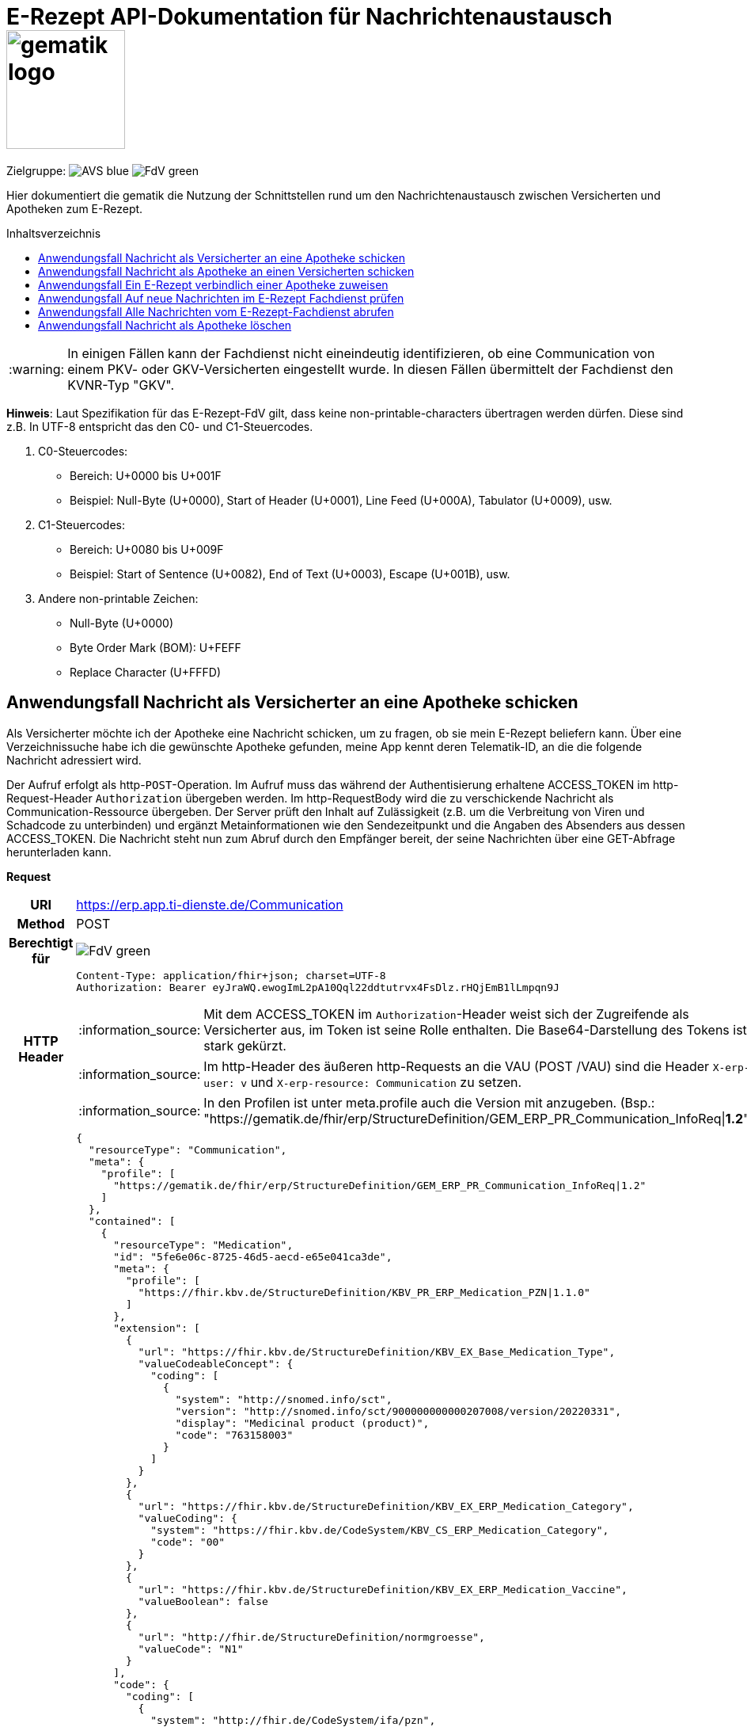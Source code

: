= E-Rezept API-Dokumentation für Nachrichtenaustausch image:gematik_logo.png[width=150, float="right"]
// asciidoc settings for DE (German)
// ==================================
:imagesdir: ../images
:tip-caption: :bulb:
:note-caption: :information_source:
:important-caption: :heavy_exclamation_mark:
:caution-caption: :fire:
:warning-caption: :warning:
:toc: macro
:toclevels: 3
:toc-title: Inhaltsverzeichnis
:AVS: https://img.shields.io/badge/AVS-blue
:PVS: https://img.shields.io/badge/PVS-red
:FdV: https://img.shields.io/badge/FdV-green

Zielgruppe: image:{AVS}[] image:{FdV}[]

Hier dokumentiert die gematik die Nutzung der Schnittstellen rund um den Nachrichtenaustausch zwischen Versicherten und Apotheken zum E-Rezept.

toc::[]

WARNING: In einigen Fällen kann der Fachdienst nicht eineindeutig identifizieren, ob eine Communication von einem PKV- oder GKV-Versicherten eingestellt wurde. In diesen Fällen übermittelt der Fachdienst den KVNR-Typ "GKV".

*Hinweis*: Laut Spezifikation für das E-Rezept-FdV gilt, dass keine non-printable-characters übertragen werden dürfen. Diese sind z.B. In UTF-8 entspricht das den C0- und C1-Steuercodes.

1. C0-Steuercodes:
* Bereich: U+0000 bis U+001F
* Beispiel: Null-Byte (U+0000), Start of Header (U+0001), Line Feed (U+000A), Tabulator (U+0009), usw.

2. C1-Steuercodes:
* Bereich: U+0080 bis U+009F
* Beispiel: Start of Sentence (U+0082), End of Text (U+0003), Escape (U+001B), usw.

3. Andere non-printable Zeichen:
* Null-Byte (U+0000)
* Byte Order Mark (BOM): U+FEFF
* Replace Character (U+FFFD)

==  Anwendungsfall Nachricht als Versicherter an eine Apotheke schicken
Als Versicherter möchte ich der Apotheke eine Nachricht schicken, um zu fragen, ob sie mein E-Rezept beliefern kann. Über eine Verzeichnissuche habe ich die gewünschte Apotheke gefunden, meine App kennt deren Telematik-ID, an die die folgende Nachricht adressiert wird.

Der Aufruf erfolgt als http-`POST`-Operation. Im Aufruf muss das während der Authentisierung erhaltene ACCESS_TOKEN im http-Request-Header `Authorization` übergeben werden. Im http-RequestBody wird die zu verschickende Nachricht als Communication-Ressource übergeben. Der Server prüft den Inhalt auf Zulässigkeit (z.B. um die Verbreitung von Viren und Schadcode zu unterbinden) und ergänzt Metainformationen wie den Sendezeitpunkt und die Angaben des Absenders aus dessen ACCESS_TOKEN.
Die Nachricht steht nun zum Abruf durch den Empfänger bereit, der seine Nachrichten über eine GET-Abfrage herunterladen kann.

*Request*
[cols="h,a", separator=¦]
[%autowidth]
|===
¦URI        ¦https://erp.app.ti-dienste.de/Communication
¦Method     ¦POST
¦Berechtigt für ¦image:{FdV}[]
¦HTTP Header ¦
----
Content-Type: application/fhir+json; charset=UTF-8
Authorization: Bearer eyJraWQ.ewogImL2pA10Qql22ddtutrvx4FsDlz.rHQjEmB1lLmpqn9J
----
NOTE: Mit dem ACCESS_TOKEN im `Authorization`-Header weist sich der Zugreifende als Versicherter aus, im Token ist seine Rolle enthalten. Die Base64-Darstellung des Tokens ist stark gekürzt.

NOTE: Im http-Header des äußeren http-Requests an die VAU (POST /VAU) sind die Header `X-erp-user: v` und `X-erp-resource: Communication` zu setzen.

NOTE: In den Profilen ist unter meta.profile auch die Version mit anzugeben. (Bsp.: "https://gematik.de/fhir/erp/StructureDefinition/GEM_ERP_PR_Communication_InfoReq|*1.2*")

¦Payload    ¦
[source,json]
----
{
  "resourceType": "Communication",
  "meta": {
    "profile": [
      "https://gematik.de/fhir/erp/StructureDefinition/GEM_ERP_PR_Communication_InfoReq|1.2"
    ]
  },
  "contained": [
    {
      "resourceType": "Medication",
      "id": "5fe6e06c-8725-46d5-aecd-e65e041ca3de",
      "meta": {
        "profile": [
          "https://fhir.kbv.de/StructureDefinition/KBV_PR_ERP_Medication_PZN|1.1.0"
        ]
      },
      "extension": [
        {
          "url": "https://fhir.kbv.de/StructureDefinition/KBV_EX_Base_Medication_Type",
          "valueCodeableConcept": {
            "coding": [
              {
                "system": "http://snomed.info/sct",
                "version": "http://snomed.info/sct/900000000000207008/version/20220331",
                "display": "Medicinal product (product)",
                "code": "763158003"
              }
            ]
          }
        },
        {
          "url": "https://fhir.kbv.de/StructureDefinition/KBV_EX_ERP_Medication_Category",
          "valueCoding": {
            "system": "https://fhir.kbv.de/CodeSystem/KBV_CS_ERP_Medication_Category",
            "code": "00"
          }
        },
        {
          "url": "https://fhir.kbv.de/StructureDefinition/KBV_EX_ERP_Medication_Vaccine",
          "valueBoolean": false
        },
        {
          "url": "http://fhir.de/StructureDefinition/normgroesse",
          "valueCode": "N1"
        }
      ],
      "code": {
        "coding": [
          {
            "system": "http://fhir.de/CodeSystem/ifa/pzn",
            "code": "06313728"
          }
        ],
        "text": "Sumatriptan-1a Pharma 100 mg Tabletten"
      },
      "form": {
        "coding": [
          {
            "system": "https://fhir.kbv.de/CodeSystem/KBV_CS_SFHIR_KBV_DARREICHUNGSFORM",
            "code": "TAB"
          }
        ]
      },
      "amount": {
        "numerator": {
          "unit": "TAB",
          "system": "http://unitsofmeasure.org",
          "code": "{tbl}",
          "extension": [
            {
              "url": "https://fhir.kbv.de/StructureDefinition/KBV_EX_ERP_Medication_PackagingSize",
              "valueString": "10"
            }
          ]
        },
        "denominator": {
          "value": 1
        }
      }
    }
  ],
  "basedOn": [
    {
      "reference": "Task/160.123.456.789.123.58"
    }
  ],
  "status": "unknown",
  "about": [
    {
      "reference": "#5fe6e06c-8725-46d5-aecd-e65e041ca3de"
    }
  ],
  "recipient": [
    {
      "identifier": {
        "system": "https://gematik.de/fhir/sid/telematik-id",
        "value": "3-1.54.10123404"
      }
    }
  ],
  "payload": [
    {
      "extension": [
        {
          "url": "https://gematik.de/fhir/erp/StructureDefinition/GEM_ERP_EX_InsuranceProvider",
          "valueIdentifier": {
            "system": "http://fhir.de/sid/arge-ik/iknr",
            "value": "104212059"
          }
        },
        {
          "url": "https://gematik.de/fhir/erp/StructureDefinition/GEM_ERP_EX_SupplyOptionsType",
          "extension": [
            {
              "url": "onPremise",
              "valueBoolean": true
            },
            {
              "url": "delivery",
              "valueBoolean": true
            },
            {
              "url": "shipment",
              "valueBoolean": false
            }
          ]
        },
        {
          "url": "https://gematik.de/fhir/erp/StructureDefinition/GEM_ERP_EX_SubstitutionAllowedType",
          "valueBoolean": true
        },
        {
          "url": "https://gematik.de/fhir/erp/StructureDefinition/GEM_ERP_EX_PrescriptionType",
          "valueCoding": {
            "system": "https://gematik.de/fhir/erp/CodeSystem/GEM_ERP_CS_FlowType",
            "code": "160",
            "display": "Muster 16 (Apothekenpflichtige Arzneimittel)"
          }
        },
        {
          "url": "https://gematik.de/fhir/erp/StructureDefinition/GEM_ERP_EX_PackageQuantity",
          "valueQuantity": {
            "system": "http://unitsofmeasure.org",
            "code": "{Package}",
            "value": 1
          }
        }
      ],
      "contentString": "Hallo, ich wollte gern fragen, ob das Medikament bei Ihnen vorraetig ist."
    }
  ]
}
----
NOTE: Unter `"code": "06313728"` findet sich die Pharmazentralnummer (PZN) des angefragten Medikaments.

NOTE: Das angefragte Medikament ist der Medication-Eintrag des verordneten E-Rezept-Datensatzes unter `"reference": "#5fe6e06c-8725-46d5-aecd-e65e041ca3de"` und wird 1:1 übernommen, dieser enthält die wesentlichen Anfrageinformationen für die Apotheke

NOTE:  Als Empfänger-Adresse wird die Telematik-ID der Apotheke wie in `"value": "3-1.54.10123404"` angegeben, wie sie über die Suche im Verzeichnisdienst gefunden wurde.

NOTE:  In einer Communication-Nachricht können unter `payload` mehrere Payload-Elemente angegeben werden, hier ein Beispiel für bevorzugte Belieferungsoptionen, die Kasse des anfragenden Versicherten, den Rezept-Typ `Flowtype` und einen Freitext.
|===


*Response*
HTTP/1.1 201 Created
Content-Type: application/fhir+json;charset=utf-8
[source,json]
----
{
  "resourceType": "Communication",
  "id": "12345",
  "meta": {
    "versionId": "1",
    "lastUpdated": "2020-03-12T18:01:10+00:00",
    "profile": [
      "https://gematik.de/fhir/erp/StructureDefinition/GEM_ERP_PR_Communication_InfoReq|1.2"
    ]
  },
  "contained": [
    {
      "resourceType": "Medication",
      "id": "5fe6e06c-8725-46d5-aecd-e65e041ca3de",
      "meta": {
        "profile": [
          "https://fhir.kbv.de/StructureDefinition/KBV_PR_ERP_Medication_PZN|1.1.0"
        ]
      },
      "extension": [
        {
          "url": "https://fhir.kbv.de/StructureDefinition/KBV_EX_Base_Medication_Type",
          "valueCodeableConcept": {
            "coding": [
              {
                "system": "http://snomed.info/sct",
                "version": "http://snomed.info/sct/900000000000207008/version/20220331",
                "display": "Medicinal product (product)",
                "code": "763158003"
              }
            ]
          }
        },
        {
          "url": "https://fhir.kbv.de/StructureDefinition/KBV_EX_ERP_Medication_Category",
          "valueCoding": {
            "system": "https://fhir.kbv.de/CodeSystem/KBV_CS_ERP_Medication_Category",
            "code": "00"
          }
        },
        {
          "url": "https://fhir.kbv.de/StructureDefinition/KBV_EX_ERP_Medication_Vaccine",
          "valueBoolean": false
        },
        {
          "url": "http://fhir.de/StructureDefinition/normgroesse",
          "valueCode": "N1"
        }
      ],
      "code": {
        "coding": [
          {
            "system": "http://fhir.de/CodeSystem/ifa/pzn",
            "code": "06313728"
          }
        ],
        "text": "Sumatriptan-1a Pharma 100 mg Tabletten"
      },
      "form": {
        "coding": [
          {
            "system": "https://fhir.kbv.de/CodeSystem/KBV_CS_SFHIR_KBV_DARREICHUNGSFORM",
            "code": "TAB"
          }
        ]
      },
      "amount": {
        "numerator": {
          "unit": "TAB",
          "system": "http://unitsofmeasure.org",
          "code": "{tbl}",
          "extension": [
            {
              "url": "https://fhir.kbv.de/StructureDefinition/KBV_EX_ERP_Medication_PackagingSize",
              "valueString": "10"
            }
          ]
        },
        "denominator": {
          "value": 1
        }
      }
    }
  ],
  "basedOn": [
    {
      "reference": "Task/160.123.456.789.123.58"
    }
  ],
  "status": "unknown",
  "sent": "2020-03-12T18:01:10+00:00",
  "about": [
    {
      "reference": "#5fe6e06c-8725-46d5-aecd-e65e041ca3de"
    }
  ],
  "recipient": [
    {
      "identifier": {
        "system": "https://gematik.de/fhir/sid/telematik-id",
        "value": "3-1.54.10123404"
      }
    }
  ],
  "sender": {
    "identifier": {
      "system": "http://fhir.de/sid/gkv/kvid-10",
      "value": "X234567890"
    }
  },
  "payload": [
    {
      "extension": [
        {
          "url": "https://gematik.de/fhir/erp/StructureDefinition/GEM_ERP_EX_InsuranceProvider",
          "valueIdentifier": {
            "system": "http://fhir.de/sid/arge-ik/iknr",
            "value": "104212059"
          }
        },
        {
          "url": "https://gematik.de/fhir/erp/StructureDefinition/GEM_ERP_EX_SupplyOptionsType",
          "extension": [
            {
              "url": "onPremise",
              "valueBoolean": true
            },
            {
              "url": "delivery",
              "valueBoolean": true
            },
            {
              "url": "shipment",
              "valueBoolean": false
            }
          ]
        },
        {
          "url": "https://gematik.de/fhir/erp/StructureDefinition/GEM_ERP_EX_SubstitutionAllowedType",
          "valueBoolean": true
        },
        {
          "url": "https://gematik.de/fhir/erp/StructureDefinition/GEM_ERP_EX_PrescriptionType",
          "valueCoding": {
            "system": "https://gematik.de/fhir/erp/CodeSystem/GEM_ERP_CS_FlowType",
            "code": "160",
            "display": "Muster 16 (Apothekenpflichtige Arzneimittel)"
          }
        },
        {
          "url": "https://gematik.de/fhir/erp/StructureDefinition/GEM_ERP_EX_PackageQuantity",
          "valueQuantity": {
            "system": "http://unitsofmeasure.org",
            "code": "{Package}",
            "value": 1
          }
        }
      ],
      "contentString": "Hallo, ich wollte gern fragen, ob das Medikament bei Ihnen vorraetig ist."
    }
  ]
}
----
NOTE: Der Server übernimmt beim Absenden der Nachricht in `"sent": "2020-03-12T18:01:10+00:00"` den Sendezeitpunkt in die Communication-Ressource.

NOTE: Die Informationen zum Absender werden aus dem im Request übergebenen ACCESS_TOKEN im `"value": "X234567890"` des ` "identifier"` übernommen, in diesem Fall die KVNR des Versicherten als Absender der Anfrage.


[cols="a,a"]
[%autowidth]
|===
s|Code   s|Type Success
|201  | Created +
[small]#Die Anfrage wurde erfolgreich bearbeitet. Die angeforderte Ressource wurde vor dem Senden der Antwort erstellt. Das `Location`-Header-Feld enthält die Adresse der erstellten Ressource.#
s|Code   s|Type Error
|400  | Bad Request  +
[small]#Die Anfrage-Nachricht war fehlerhaft aufgebaut.#
|401  |Unauthorized +
[small]#Die Anfrage kann nicht ohne gültige Authentifizierung durchgeführt werden. Wie die Authentifizierung durchgeführt werden soll, wird im "WWW-Authenticate"-Header-Feld der Antwort übermittelt.#
|403  |Forbidden +
[small]#Die Anfrage wurde mangels Berechtigung des Clients nicht durchgeführt, bspw. weil der authentifizierte Benutzer nicht berechtigt ist.#
|405 |Method Not Allowed +
[small]#Die Anfrage darf nur mit anderen HTTP-Methoden (zum Beispiel GET statt POST) gestellt werden. Gültige Methoden für die betreffende Ressource werden im "Allow"-Header-Feld der Antwort übermittelt.#
|408 |Request Timeout +
[small]#Innerhalb der vom Server erlaubten Zeitspanne wurde keine vollständige Anfrage des Clients empfangen.#
|429 |Too Many Requests +
[small]#Der Client hat zu viele Anfragen in einem bestimmten Zeitraum gesendet.#
|500  |Server Errors +
[small]#Unerwarteter Serverfehler#
|===


==  Anwendungsfall Nachricht als Apotheke an einen Versicherten schicken
Uns als Apotheke wurde von einem Versicherten eine Nachricht zu einem E-Rezept geschickt. Der Versicherte fragt, ob ein Medikament vorrätig ist, dieses wurde in der Anfrage über dessen Pharmazentralnummer `http://fhir.de/CodeSystem/ifa/pzn|06313728` benannt. Eine interne Warenbestandsprüfung hat ergeben, dass das Medikament vorrätig ist, nun schicken wir dem Versicherten eine Nachricht als Antwort nach der Frage zur Verfügbarkeit des Medikaments.
Bieten wir einen Online-Verkauf von Medikamenten an, können wir dem Versicherten einen Link zusenden, um in den Warenkorb unserer Apotheke zu wechseln und dort den Einlöseprozess fortzusetzen.

Der Aufruf erfolgt als http-`POST`-Operation. Im Aufruf muss das während der Authentisierung erhaltene ACCESS_TOKEN im http-Request-Header `Authorization` übergeben werden. Im http-RequestBody wird die zu verschickende Nachricht als Communication-Ressource übergeben. Der Server prüft den Inhalt auf Zulässigkeit (z.B. um die Verbreitung von Viren und Schadcode zu unterbinden) und ergänzt Metainformationen wie den Sendezeitpunkt und die Angaben des Absenders aus dessen ACCESS_TOKEN.
Die Nachricht steht nun zum Abruf durch den Empfänger bereit, der seine Nachrichten über eine GET-Abfrage herunterladen kann.

NOTE: Die Validierung der JSON-payload wird nach folgendem Schema durchgeführt link:https://github.com/eRP-FD/erp-processing-context/blob/master/resources/production/schema/shared/json/CommunicationReplyPayload.json[Reply JSON-Schema].

*Request*
[cols="h,a", separator=¦]
[%autowidth]
|===
¦URI        ¦https://erp.zentral.erp.splitdns.ti-dienste.de/Communication
¦Method     ¦POST
¦Berechtigt für ¦image:{AVS}[]
¦HTTP Header ¦
----
Content-Type: application/fhir+xml; charset=UTF-8
Authorization: Bearer eyJraWQ.ewogImL2pA10Qql22ddtutrvx4FsDlz.rHQjEmB1lLmpqn9J
----
NOTE: Mit dem ACCESS_TOKEN im `Authorization`-Header weist sich der Zugreifende als Leistungserbringer aus, im Token ist seine Rolle enthalten. Die Base64-Darstellung des Tokens ist stark gekürzt.

NOTE: Im http-Header des äußeren http-Requests an die VAU (POST /VAU) sind die Header `X-erp-user: l` und `X-erp-resource: Communication` zu setzen.

¦Payload    ¦
[source,xml]
----
<Communication xmlns="http://hl7.org/fhir">
    <meta>
        <profile value="https://gematik.de/fhir/erp/StructureDefinition/GEM_ERP_PR_Communication_Reply|1.2" />
    </meta>
    <basedOn>
        <reference value="Task/160.123.456.789.123.58"/>
    </basedOn>
    <status value="unknown" />
    <recipient>
        <identifier>
            <system value="http://fhir.de/sid/gkv/kvid-10" />
            <value value="X234567890" />
        </identifier>
    </recipient>
    <payload>
        <contentString value="{&quot;version&quot;: 1, &quot;supplyOptionsType&quot;: &quot;onPremise&quot;, &quot;info_text&quot;: &quot;Wir möchten Sie informieren, dass Ihre bestellten Medikamente zur Abholung bereitstehen. Den Abholcode finden Sie anbei.&quot;, &quot;pickUpCodeHR&quot;: &quot;12341234&quot;, &quot;pickUpCodeDMC&quot;: &quot;&quot;, &quot;url&quot;: &quot;&quot;}" />
    </payload>
</Communication>
----
NOTE: Die von der Apotheke übermittelte Antwort ist strukturiert in .payload.contentString nach gemSpec_eRp_DM abgelegt.

NOTE: In der Extension .payload.extension:OfferedSupplyOptions kann das AVS die zur Verfügung gestellten Optionen zur Belieferung angeben. Im JSON unter "supplyOptionsType" wird die ausgewählte Belieferungsart angegeben.

NOTE: Die Extension .payload.extension:AvailabilityStatus kann genutzt werden, um anzugeben, wann eine Belieferung möglich ist. Die möglichen Werte sind in https://simplifier.net/erezept-workflow/gem-erp-cs-availabilitystatus definiert.
|===


*Response*
HTTP/1.1 201 Created
Content-Type: application/fhir+xml;charset=utf-8
Location:
  https://erp.zentral.erp.splitdns.ti-dienste.de/Communication/12346

[source,xml]
----
<Communication xmlns="http://hl7.org/fhir">
    <id value="12346"/>
    <meta>
        <versionId value="1"/>
        <lastUpdated value="2020-03-12T18:01:10+00:00"/>
        <profile value="https://gematik.de/fhir/erp/StructureDefinition/GEM_ERP_PR_Communication_Reply|1.2" />
    </meta>
    <basedOn>
        <reference value="Task/160.123.456.789.123.58" />
    </basedOn>
    <status value="unknown" />
    <sent value="2020-03-12T18:01:10+00:00" />
    <recipient>
        <identifier>
            <system value="http://fhir.de/sid/gkv/kvid-10" />
            <value value="X234567890" />
        </identifier>
    </recipient>
    <sender>
        <identifier>
            <system value="https://gematik.de/fhir/sid/telematik-id" />
            <value value="606358757" />
        </identifier>
    </sender>
    <payload>
        <contentString value="{&quot;version&quot;: 1,&quot;supplyOptionsType&quot;: &quot;onPremise&quot;,&quot;info_text&quot;: &quot;Hallo, wir haben das Medikament vorraetig. Kommen Sie gern in die Filiale oder wir schicken einen Boten.&quot;,&quot;url&quot;: &quot;https://sonnenschein-apotheke.de&quot;}" />
    </payload>
</Communication>
----
NOTE: Der Server übernimmt beim Absenden der Nachricht den Sendezeitpunkt in die Communication-Ressource ` <sent value="2020-03-12T18:01:10+00:00" />`

NOTE:  Die Informationen zum Absender werden aus dem im Request übergebenen ACCESS_TOKEN übernommen, in diesem Fall die Telematik-ID der Apotheke in ` <sender>` als Absender der Nachricht.


[cols="a,a"]
[%autowidth]
|===
s|Code   s|Type Success
|201  | Created +
[small]#Die Anfrage wurde erfolgreich bearbeitet. Die angeforderte Ressource wurde vor dem Senden der Antwort erstellt. Das `Location`-Header-Feld enthält die Adresse der erstellten Ressource.#
s|Code   s|Type Error
|400  | Bad Request  +
[small]#Die Anfrage-Nachricht war fehlerhaft aufgebaut.# +
[small]#Die Antwort "Referenced Task does not contain a KVNR" weist darauf hin, dass der Task ggf. gelöscht wurde.#
|401  |Unauthorized +
[small]#Die Anfrage kann nicht ohne gültige Authentifizierung durchgeführt werden. Wie die Authentifizierung durchgeführt werden soll, wird im "WWW-Authenticate"-Header-Feld der Antwort übermittelt.#
|403  |Forbidden +
[small]#Die Anfrage wurde mangels Berechtigung des Clients nicht durchgeführt, bspw. weil der authentifizierte Benutzer nicht berechtigt ist.#
|405 |Method Not Allowed +
[small]#Die Anfrage darf nur mit anderen HTTP-Methoden (zum Beispiel GET statt POST) gestellt werden. Gültige Methoden für die betreffende Ressource werden im "Allow"-Header-Feld der Antwort übermittelt.#
|408 |Request Timeout +
[small]#Innerhalb der vom Server erlaubten Zeitspanne wurde keine vollständige Anfrage des Clients empfangen.#
|429 |Too Many Requests +
[small]#Der Client hat zu viele Anfragen in einem bestimmten Zeitraum gesendet.#
|500  |Server Errors +
[small]#Unerwarteter Serverfehler#
|===

==  Anwendungsfall Ein E-Rezept verbindlich einer Apotheke zuweisen
Als Versicherter möchte ich einer Apotheke alle Informationen zukommen lassen, damit diese mein E-Rezept beliefern kann.

Der Aufruf erfolgt als http-`POST`-Operation. Der Server prüft die Nachricht auf Zulässigkeit  und ergänzt Metainformationen wie den Sendezeitpunkt und die Angaben des Absenders aus dessen ACCESS_TOKEN. +
Es obliegt der Apotheke, eine hilfreiche Bestätigung an den Versicherten zurückzusenden. Es kann ggfs. zusätzlich erforderlich sein, eventuelle Zuzahlungsmodalitäten, Lieferadresse usw. über einen separaten Kanal (Bestell-Bestätigungs-App) der Apotheke abzuwickeln.

NOTE: Die Validierung der JSON-payload wird nach folgendem Schema durchgeführt link:https://github.com/eRP-FD/erp-processing-context/blob/master/resources/production/schema/shared/json/CommunicationDispReqPayload.json[DispReq JSON-Schema].

*Request*
[cols="h,a", separator=¦]
[%autowidth]
|===
¦URI        ¦https://erp.app.ti-dienste.de/Communication
¦Method     ¦POST
¦Berechtigt für ¦image:{FdV}[]
¦HTTP Header ¦
----
Content-Type: application/fhir+json; charset=UTF-8
Authorization: Bearer eyJraWQ.ewogImL2pA10Qql22ddtutrvx4FsDlz.rHQjEmB1lLmpqn9J
----

NOTE: Im http-Header des äußeren http-Requests an die VAU (POST /VAU) sind die Header `X-erp-user: v` und `X-erp-resource: Communication` zu setzen.

¦Payload    ¦
[source,json]
----
{
  "resourceType": "Communication",
  "meta": {
    "profile":  [
      "https://gematik.de/fhir/erp/StructureDefinition/GEM_ERP_PR_Communication_DispReq|1.2"
    ]
  },
  "basedOn":  [{
    "reference": "Task/160.123.456.789.123.58/$accept?ac=777bea0e13cc9c42ceec14aec3ddee2263325dc2c6c699db115f58fe423607ea"
  }],
  "status": "unknown",
  "recipient":  [{
    "identifier": {
      "system": "https://gematik.de/fhir/sid/telematik-id",
      "value": "3-1.54.10123404"
    }
  }],
  "payload":  [{
    "contentString": "{ \"version\": 1, \"supplyOptionsType\": \"delivery\", \"name\": \"Dr. Maximilian von Muster\", \"address\": [ \"wohnhaft bei Emilia Fischer\", \"Bundesallee 312\", \"123. OG\", \"12345 Berlin\" ], \"hint\": \"Bitte im Morsecode klingeln: -.-.\", \"phone\": \"004916094858168\" }"
  }]
}
----
NOTE: Mit der Übergabe der Referenz auf den E-Rezept-Task inkl. des `AccessCodes` in `"reference": "Task/160.123.456.789.123.58/$accept?ac=*" ` ist die Apotheke berechtigt, das E-Rezept herunterzuladen und zu beliefern.

NOTE: Bei der direkten Zuweisung wird im `"contentString"` des Payloads ein strukturierter Text übergeben. Im Beispiel übermittelt die E-Rezept-App die Details für eine Botenlieferung. Dies erfolgt für Versand mit `supplyOptionsType = shipment` und für die Filialabholung mit `supplyOptionsType = onPremise`
|===

*Response*
HTTP/1.1 201 Created
Content-Type: application/fhir+json;charset=utf-8

[source,json]
----
{
  "resourceType": "Communication",
  "id": "12350",
  "meta": {
    "versionId": "1",
    "lastUpdated": "2020-03-12T18:01:10+00:00",
    "profile": [
      "https://gematik.de/fhir/erp/StructureDefinition/GEM_ERP_PR_Communication_DispReq|1.2"
    ]
  },
  "sent": "2020-03-12T18:01:10+00:00",
  "basedOn": [
    {
      "reference": "Task/160.123.456.789.123.58/$accept?ac=777bea0e13cc9c42ceec14aec3ddee2263325dc2c6c699db115f58fe423607ea"
    }
  ],
  "status": "unknown",
  "recipient": [
    {
      "identifier": {
        "system": "https://gematik.de/fhir/sid/telematik-id",
        "value": "3-1.54.10123404"
      }
    }
  ],
  "sender": {
    "identifier": {
      "system": "http://fhir.de/sid/gkv/kvid-10",
      "value": "X234567890"
    }
  },
  "payload": [
    {
      "contentString": "{ \"version\": 1, \"supplyOptionsType\": \"delivery\", \"name\": \"Dr. Maximilian von Muster\", \"address\": [ \"wohnhaft bei Emilia Fischer\", \"Bundesallee 312\", \"123. OG\", \"12345 Berlin\" ], \"hint\": \"Bitte im Morsecode klingeln: -.-.\", \"phone\": \"004916094858168\" }"
    }
  ]
}
----
WARNING: Die derzeitige Spezifikation sieht vor, dass der E-Rezept Token in `.basedOn.reference` angegeben wird. Dieser Token entspricht nicht der FHIR-Spezifikation, wodurch die FHIR-Validatoren einen Fehler werfen.

NOTE: Bei der direkten Zuweisung wird im Payload ein strukturierter Text übergeben. Im Beispiel übermittelt die E-Rezept-App die Details für eine Botenlieferung. Dies erfolgt für Versand mit `supplyOptionsType = shipment` und für die Filialabholung mit `supplyOptionsType = onPremise`.

[cols="a,a"]
[%autowidth]
|===
s|Code   s|Type Success
|201  | Created +
[small]#Die Anfrage wurde erfolgreich bearbeitet. Die angeforderte Ressource wurde vor dem Senden der Antwort erstellt. Das `Location`-Header-Feld enthält die Adresse der erstellten Ressource.#
s|Code   s|Type Error
|400  | Bad Request  +
[small]#Die Anfrage-Nachricht war fehlerhaft aufgebaut.#
|401  |Unauthorized +
[small]#Die Anfrage kann nicht ohne gültige Authentifizierung durchgeführt werden. Wie die Authentifizierung durchgeführt werden soll, wird im "WWW-Authenticate"-Header-Feld der Antwort übermittelt.#
|403  |Forbidden +
[small]#Die Anfrage wurde mangels Berechtigung des Clients nicht durchgeführt, bspw. weil der authentifizierte Benutzer nicht berechtigt ist.#
|405 |Method Not Allowed +
[small]#Die Anfrage darf nur mit anderen HTTP-Methoden (zum Beispiel GET statt POST) gestellt werden. Gültige Methoden für die betreffende Ressource werden im "Allow"-Header-Feld der Antwort übermittelt.#
|408 |Request Timeout +
[small]#Innerhalb der vom Server erlaubten Zeitspanne wurde keine vollständige Anfrage des Clients empfangen.#
|429 |Too Many Requests +
[small]#Der Client hat zu viele Anfragen in einem bestimmten Zeitraum gesendet.#
|500  |Server Errors +
[small]#Unerwarteter Serverfehler#
|===


==  Anwendungsfall Auf neue Nachrichten im E-Rezept Fachdienst prüfen
Als Versicherter und als Apotheke möchte ich wissen, ob im Fachdienst "ungelesene" Nachrichten für mich vorhanden sind.

Der Aufruf erfolgt als http-`GET`-Operation auf die Ressource `/Communication`. Im Aufruf muss das während der Authentisierung erhaltene ACCESS_TOKEN im http-Request-Header `Authorization` für Filterung der an den Nutzer adressierten Nachrichten übergeben werden.

NOTE: Der Aufruf ist aus Performance Gründen nicht für die regelmäßige Abfrage von Nachrichten vorgesehen. Es soll nur nach neuen Nachrichten geprüft werden, wenn der Nutzer aktiv eine Aktion ausführt, die eine solche Prüfung erfordert oder in der App ein "refresh" der Daten durchgeführt wird.

*Request*
[cols="h,a", separator=¦]
[%autowidth]
|===
¦URI        ¦https://erp.zentral.erp.splitdns.ti-dienste.de/Communication?recipient=<kvnr>&received=NULL +

In der Aufruf-Adresse können Suchparameter gemäß `https://www.hl7.org/fhir/communication.html#search` angegeben werden. Im konkreten Beispiel soll nach Nachrichten gesucht werden, in denen kein received-Datum (`?received=NULL`) zur Kennzeichnung des erstmaligen Nachrichtenabrufs enthalten ist. Weitere Suchparameter können das Abrufdatum (z.B `received=gt2020-03-01`, Abgerufen nach dem 01.03.2020) oder eine Sortierung nach dem Sendedatum (`_sort=-sent`, Absteigende Sortierung) sein. Mehrere Suchparameter werden über das `&`-Zeichen miteinander kombiniert.

Es wird empfohlen, die KVNR des Versicherten als "recipient" zu übergeben, damit nur die Nachrichten angezeigt werden, die an den Versicherten adressiert sind. Andernfalls würden ebenso die an die Apotheke versendeten Nachrichten abgerufen werden, wenn diese ihre Nachrichten noch nicht abgeholt hat.

¦Method     ¦GET
¦Berechtigt für ¦image:{AVS}[] image:{FdV}[]
¦URL Parameter     ¦sent, received, sender, recipient
¦HTTP Header ¦
----
Authorization: Bearer eyJraWQ.ewogImL2pA10Qql22ddtutrvx4FsDlz.rHQjEmB1lLmpqn9J
----
NOTE: Mit dem ACCESS_TOKEN im `Authorization`-Header weist sich der Zugreifende als Versicherter bzw. Apotheke aus, im Token ist seine Versichertennummer bzw. die Telematik-ID der Apotheke enthalten, nach welcher die Einträge gefiltert werden. Die Base64-Darstellung des Tokens ist stark gekürzt.

NOTE: Im http-Header des äußeren http-Requests an die VAU (POST /VAU) sind die Header `X-erp-user: l` ("l" für Abruf durch Apotheke, "v" für die E-Rezept-App) und `X-erp-resource: Communication` zu setzen.

¦Payload    ¦-
|===

*Response*
HTTP/1.1 200 OK
Content-Type: application/fhir+json;charset=utf-8

[source,json]
----
{
  "resourceType": "Bundle",
  "id": "79cc4c08-0e7b-4e52-acee-6ec7519ce67f",
  "meta": {
    "lastUpdated": "2020-04-07T14:16:55.965+00:00"
  },
  "type": "searchset",
  "total": 1,
  "link": [
    {
      "relation": "self",
      "url": "https://erp.zentral.erp.splitdns.ti-dienste.de/Communication?received=NULL"
    }
  ],
  "entry": [
    {
      "fullUrl": "https://erp.zentral.erp.splitdns.ti-dienste.de/Communication/12346",
      "resource": {
        "resourceType": "Communication",
        "id": "12346",
        "meta": {
          "versionId": "1",
          "lastUpdated": "2020-03-12T18:15:10+00:00",
          "profile": [
            "https://gematik.de/fhir/erp/StructureDefinition/GEM_ERP_PR_Communication_Reply|1.2"
          ]
        },
        "status": "unknown",
        "sent": "2020-03-12T18:01:10+00:00",
        "recipient": [
          {
            "identifier": {
              "system": "http://fhir.de/sid/gkv/kvid-10",
              "value": "X234567890"
            }
          }
        ],
        "sender": {
          "identifier": {
            "system": "https://gematik.de/fhir/sid/telematik-id",
            "value": "3-1.54.10123404"
          }
        },
        "payload": [
          {
            "extension": [
              {
                "url": "https://gematik.de/fhir/erp/StructureDefinition/GEM_ERP_EX_SupplyOptionsType",
                "extension": [
                  {
                    "url": "onPremise",
                    "valueBoolean": true
                  },
                  {
                    "url": "delivery",
                    "valueBoolean": true
                  },
                  {
                    "url": "shipment",
                    "valueBoolean": true
                  }
                ]
              },
              {
                "url": "https://gematik.de/fhir/erp/StructureDefinition/GEM_ERP_EX_AvailabilityState",
                "valueCoding": {
                  "system": "https://gematik.de/fhir/erp/CodeSystem/GEM_ERP_CS_AvailabilityStatus",
                  "code": "10"
                }
              }
            ],
            "contentString": "{ \"version\": 1, \"supplyOptionsType\": \"onPremise\",\"info_text\": \"Wir möchten Sie informieren, dass Ihre bestellten Medikamente zur Abholung bereitstehen. Den Abholcode finden Sie anbei.\", \"pickUpCodeHR\": \"12341234\", \"pickUpCodeDMC\": \"\", \"url\": \"\" }"
          }
        ]
      }
    }
  ]
}
----
NOTE: Die abgerufene Nachricht enthält kein Element `received`, da die Nachricht erstmalig vom E-Rezept-Fachdienst abgerufen wurde. Dieses Attribut `received` wurde beim Abruf durch den Fachdienst auf dessen aktuelle Systemzeit in `"sent": "2020-03-12T18:01:10+00:00"` aktualisiert, sodass ein erneuter Aufruf mit dem Filter `?received=NULL` kein Ergebnis liefert, da keine neuen  bzw. ungelesenen Nachrichten vorhanden sind.

NOTE: In `"value": "X234567890"` ist die Empfänger-ID (in diesem Fall Versicherten-ID) des Adressaten angegeben, über die die Nachrichten beim Abruf gemäß der Nutzerkennung im übergebenen ACCESS_TOKEN gefiltert werden.

NOTE: Dies sei die Antwort der Apotheke auf eine verbindliche Zuweisung, dann erhält die E-Rezept-App vom Warenwirtschaftssystem der Apotheke ebenfalls einen strukturierten Text im `"contentString"`. In diesem sind u.a. Details für die Abholung in der Filiale wie z.B. der Abholcode `pickUpCodeHR` angegeben.


[cols="a,a"]
[%autowidth]
|===
s|Code   s|Type Success
|200  | OK +
[small]#Die Anfrage wurde erfolgreich bearbeitet. Die Response enthält die angefragten Daten.#
s|Code   s|Type Error
|400  | Bad Request  +
[small]#Wird zurückgegeben, wenn ungültige Daten an den Server geschickt werden.#
|401  |Unauthorized +
[small]#Die Anfrage kann nicht ohne gültige Authentifizierung durchgeführt werden. Wie die Authentifizierung durchgeführt werden soll, wird im "WWW-Authenticate"-Header-Feld der Antwort übermittelt.#
|403  |Forbidden +
[small]#Die Anfrage wurde mangels Berechtigung des Clients nicht durchgeführt, bspw. weil der authentifizierte Benutzer nicht berechtigt ist.#
|404 |Not found +
[small]#Es wurde kein passender Eintrag gefunden.#
|500  |Server Errors +
[small]#Unerwarteter Serverfehler#
|===


==  Anwendungsfall Alle Nachrichten vom E-Rezept-Fachdienst abrufen
Als Apotheke möchten wir alle Nachrichten des Monats April 2020 abrufen, um uns einen Überblick der bisherigen E-Rezept-Anfragen zu beschaffen.

*Request*
[cols="h,a"]
[%autowidth]
|===
|URI        |https://erp.zentral.erp.splitdns.ti-dienste.de/Communication?recipient=3-2-APO-TestApotheke&sent=lt2020-04-30&_sort=sent +

. Mit dem URL-Paramter `recipient=TelematikID` können die Nachrichten serverseitig nach der `TelematikID` gefiltert werden, um nur Nachrichten abzurufen, die AN die Apotheke gerichtet sind. Andernfalls würden ebenso die von der Apotheke versendeten Nachrichten abgerufen werden.
. Im konkreten Beispiel soll nach Nachrichten gesucht werden, die älter als 30. April 2020 sind (`?sent=lt2020-04-30`). +
Eine Suche nach Nachrichten innerhalb eines Intervalls ist nicht möglich (`?sent=gt2020-04-01&sent=lt2020-04-30`).
. Vgl. auch `https://www.hl7.org/fhir/communication.html#search`
|Method     |GET
|Berechtigt für |image:{AVS}[]
|URL Parameter     |sent, received, sender, recipient
|HTTP Header |
----
Authorization: Bearer eyJraWQ.ewogImL2pA10Qql22ddtutrvx4FsDlz.rHQjEmB1lLmpqn9J
----
NOTE: Mit dem ACCESS_TOKEN im `Authorization`-Header weist sich der Zugreifende als Versicherter bzw. Apotheke aus, im Token ist seine Versichertennummer bzw. die Telematik-ID der Apotheke enthalten, nach welcher die Einträge gefiltert werden. Die Base64-Darstellung des Tokens ist stark gekürzt.

NOTE: Im http-Header des äußeren http-Requests an die VAU (POST /VAU) sind die Header `X-erp-user: l` ("l" für Abruf durch Apotheke, "v" für die E-Rezept-App) und `X-erp-resource: Communication` zu setzen.

|Payload    |-
|===

IMPORTANT: Der E-Rezept-Fachdienst verarbeitet Zeitstempel nach deutscher Zeit.

*Response*
HTTP/1.1 200 OK
Content-Type: application/fhir+xml;charset=utf-8

[source,xml]
----
<Bundle xmlns="http://hl7.org/fhir">
    <id value="48829c84-7ad7-4834-8362-2c2c109379b1"/>
    <meta>
        <lastUpdated value="2020-04-13T07:11:18.245+00:00"/>
    </meta>
    <type value="searchset"/>
    <total value="391"/>
    <link>
        <relation value="self"/>
        <url value="https://erp.zentral.erp.splitdns.ti-dienste.de/Communication?_format=html%2Fxml&amp;_sort=sent&amp;sent=gt2020-04-01&sent=lt2020-04-30"/>
    </link>
    <link>
        <relation value="next"/>
        <url value="https://erp.zentral.erp.splitdns.ti-dienste.de?_getpages=48829c84-7ad7-4834-8362-2c2c109379b1&amp;_getpagesoffset=50&amp;_count=50&amp;_bundletype=searchset"/>
    </link>
    <entry>
        <fullUrl value="https://erp.zentral.erp.splitdns.ti-dienste.de/Communication/74671"/>
        <resource>
            <Communication xmlns="http://hl7.org/fhir">
                <id value="74671"/>
                <meta>
                    <versionId value="1"/>
                    <lastUpdated value="2020-04-12T18:01:10+00:00"/>
                    <source value="#H8gavJ2v535x6V3f"/>
                    <profile value="https://gematik.de/fhir/erp/StructureDefinition/GEM_ERP_PR_Communication_InfoReq|1.2" />
                </meta>
                <contained>
                    <Medication>
                        <id value="5fe6e06c-8725-46d5-aecd-e65e041ca3de" />
                        <meta>
                            <profile value="https://fhir.kbv.de/StructureDefinition/KBV_PR_ERP_Medication_PZN|1.1.0" />
                        </meta>
                        <extension url="https://fhir.kbv.de/StructureDefinition/KBV_EX_ERP_Medication_Category">
                            <valueCoding>
                                <system value="https://fhir.kbv.de/CodeSystem/KBV_CS_ERP_Medication_Category" />
                                <code value="00" />
                            </valueCoding>
                        </extension>
                        <extension url="https://fhir.kbv.de/StructureDefinition/KBV_EX_ERP_Medication_Vaccine">
                            <valueBoolean value="false" />
                        </extension>
                        <extension url="http://fhir.de/StructureDefinition/normgroesse">
                            <valueCode value="N1" />
                        </extension>
                        <code>
                            <coding>
                                <system value="http://fhir.de/CodeSystem/ifa/pzn" />
                                <code value="06313728" />
                            </coding>
                            <text value="Sumatriptan-1a Pharma 100 mg Tabletten" />
                        </code>
                        <form>
                            <coding>
                                <system value="https://fhir.kbv.de/CodeSystem/KBV_CS_SFHIR_KBV_DARREICHUNGSFORM" />
                                <code value="TAB" />
                            </coding>
                        </form>
                        <amount>
                            <numerator>
                                <value value="12" />
                                <unit value="TAB" />
                                <system value="http://unitsofmeasure.org" />
                                <code value="{tbl}" />
                            </numerator>
                            <denominator>
                                <value value="1" />
                            </denominator>
                        </amount>
                    </Medication>
                </contained>
                <status value="unknown" />
                <about>
                    <reference value="#5fe6e06c-8725-46d5-aecd-e65e041ca3de" />
                </about>
                <sent value="2020-04-12T18:01:10+00:00" />
                <received value="2020-04-12T18:02:10+00:00" />
                <recipient>
                    <identifier>
                        <system value="https://gematik.de/fhir/sid/telematik-id" />
                        <value value="3-1.54.10123404" />
                    </identifier>
                </recipient>
                <sender>
                    <identifier>
                        <system value="http://fhir.de/sid/gkv/kvid-10" />
                        <value value="X234567890" />
                    </identifier>
                </sender>
                <payload>
                    <extension url="https://gematik.de/fhir/erp/StructureDefinition/GEM_ERP_EX_InsuranceProvider">
                        <valueIdentifier>
                            <system value="http://fhir.de/sid/arge-ik/iknr" />
                            <value value="104212059" />
                        </valueIdentifier>
                    </extension>
                    <extension url="https://gematik.de/fhir/erp/StructureDefinition/GEM_ERP_EX_SupplyOptionsType">
                        <extension url="onPremise">
                            <valueBoolean value="true" />
                        </extension>
                        <extension url="delivery">
                            <valueBoolean value="true" />
                        </extension>
                        <extension url="shipment">
                            <valueBoolean value="false" />
                        </extension>
                    </extension>
                    <extension url="https://gematik.de/fhir/erp/StructureDefinition/GEM_ERP_EX_SubstitutionAllowedType">
                        <valueBoolean value="true" />
                    </extension>
                    <extension url="https://gematik.de/fhir/erp/StructureDefinition/GEM_ERP_EX_PrescriptionType">
                        <valueCoding>
                            <system value="https://gematik.de/fhir/erp/CodeSystem/GEM_ERP_CS_FlowType" />
                            <code value="160" />
                            <display value="Muster 16 (Apothekenpflichtige Arzneimittel)" />
                        </valueCoding>
                    </extension>
                    <contentString value="Hallo, ich wollte gern fragen, ob das Medikament bei Ihnen vorraetig ist." />
                </payload>
            </Communication>
        </resource>
        <search>
            <mode value="match"/>
        </search>
    </entry>
   [...]
</Bundle>

----
NOTE: `<total value="391"/>` gibt Auskunft über die Anzahl der Ergebnis-Einträge.

NOTE: Der E-Rezept-Fachdienst setzt in `<relation value="next"/>` ein Paging ein, mit dem die ersten 50 Einträge des gesamten Suchergebnisses zurückgegeben werden. Die nächsten 50 Ergebnis-Einträge werden über die nachfolgende URL `next` abgerufen.

NOTE: Die Eigenschaft `<received value="2020-04-12T18:02:10+00:00" />` gibt an, dass diese Nachricht bereits gelesen bzw. schon einmal heruntergeladen wurde.

NOTE: Das Beispiel ist der Übersichtlichkeit halber bei `[...]` gekürzt, weitere Nachrichten-Einträge folgen als `entry`-Elemente.

[cols="a,a"]
[%autowidth]
|===
s|Code   s|Type Success
|200  | OK +
[small]#Die Anfrage wurde erfolgreich bearbeitet. Die Response enthält die angefragten Daten.#
s|Code   s|Type Error
|400  | Bad Request  +
[small]#Wird zurückgegeben, wenn ungültige Daten an den Server geschickt werden.#
|401  |Unauthorized +
[small]#Die Anfrage kann nicht ohne gültige Authentifizierung durchgeführt werden. Wie die Authentifizierung durchgeführt werden soll, wird im "WWW-Authenticate"-Header-Feld der Antwort übermittelt.#
|403  |Forbidden +
[small]#Die Anfrage wurde mangels Berechtigung des Clients nicht durchgeführt, bspw. weil der authentifizierte Benutzer nicht berechtigt ist.#
|404 |Not found +
[small]#Es wurde kein passender Eintrag gefunden.#
|500  |Server Errors +
[small]#Unerwarteter Serverfehler#
|===

==  Anwendungsfall Nachricht als Apotheke löschen
Als Apotheke möchten wir eine von uns versendete Nachricht auf dem Fachdienst entfernen.

*Request*
[cols="h,a"]
[%autowidth]
|===
|URI        |https://erp.zentral.erp.splitdns.ti-dienste.de/Communication/79cc4c08-0e7b-4e52-acee-6ec7519ce67f +
|Method     |DELETE
|Berechtigt für |image:{AVS}[]
|HTTP Header |
----
Authorization: Bearer eyJraWQ.ewogImL2pA10Qql22ddtutrvx4FsDlz.rHQjEmB1lLmpqn9J
----
NOTE: Mit dem ACCESS_TOKEN im `Authorization`-Header weist sich der Zugreifende als Versicherter bzw. Apotheke aus, im Token ist seine Versichertennummer bzw. die Telematik-ID der Apotheke enthalten, nach welcher die Einträge gefiltert werden. Die Base64-Darstellung des Tokens ist stark gekürzt.

NOTE: Im http-Header des äußeren http-Requests an die VAU (POST /VAU) sind die Header `X-erp-user: l` ("l" für Abruf durch Apotheke, "v" für die E-Rezept-App) und `X-erp-resource: Communication` zu setzen.

|Payload    |-
|===


*Response*
----
HTTP/1.1 204 No Content
Warning: 'Deleted message delivered at 2020-07-01 10:30:00'

----
NOTE: Wenn die Nachricht vor dem Löschen bereits durch den Versicherten abgerufen wurde, wird zusätzlich ein Response-Header mit einer entsprechenden Warnung zurückgegeben.

[cols="a,a"]
[%autowidth]
|===
s|Code   s|Type Success
|204  | No Content +
[small]#Die Anfrage wurde erfolgreich bearbeitetdie, Antwort enthält jedoch bewusst keine Daten.#
s|Code   s|Type Error
|400  | Bad Request  +
[small]#Wird zurückgegeben, wenn ungültige Daten an den Server geschickt werden.#
|401  |Unauthorized +
[small]#Die Anfrage kann nicht ohne gültige Authentifizierung durchgeführt werden. Wie die Authentifizierung durchgeführt werden soll, wird im "WWW-Authenticate"-Header-Feld der Antwort übermittelt.#
|403  |Forbidden +
[small]#Die Anfrage wurde mangels Berechtigung des Clients nicht durchgeführt, bspw. weil der authentifizierte Benutzer nicht berechtigt ist.#
|404 |Not found +
[small]#Es wurde kein passender Eintrag gefunden.#
|500  |Server Errors +
[small]#Unerwarteter Serverfehler#
|===
